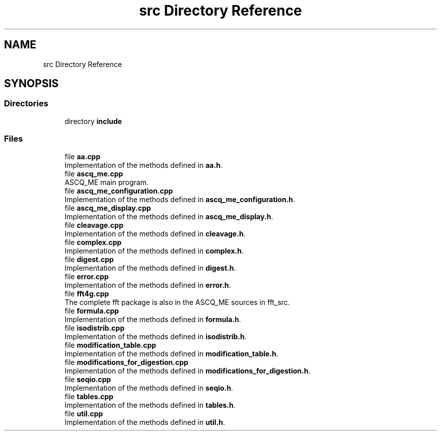 .TH "src Directory Reference" 3 "Fri Nov 3 2023" "Version 1.0.6" "ASCQ_ME" \" -*- nroff -*-
.ad l
.nh
.SH NAME
src Directory Reference
.SH SYNOPSIS
.br
.PP
.SS "Directories"

.in +1c
.ti -1c
.RI "directory \fBinclude\fP"
.br
.in -1c
.SS "Files"

.in +1c
.ti -1c
.RI "file \fBaa\&.cpp\fP"
.br
.RI "Implementation of the methods defined in \fBaa\&.h\fP\&. "
.ti -1c
.RI "file \fBascq_me\&.cpp\fP"
.br
.RI "ASCQ_ME main program\&. "
.ti -1c
.RI "file \fBascq_me_configuration\&.cpp\fP"
.br
.RI "Implementation of the methods defined in \fBascq_me_configuration\&.h\fP\&. "
.ti -1c
.RI "file \fBascq_me_display\&.cpp\fP"
.br
.RI "Implementation of the methods defined in \fBascq_me_display\&.h\fP\&. "
.ti -1c
.RI "file \fBcleavage\&.cpp\fP"
.br
.RI "Implementation of the methods defined in \fBcleavage\&.h\fP\&. "
.ti -1c
.RI "file \fBcomplex\&.cpp\fP"
.br
.RI "Implementation of the methods defined in \fBcomplex\&.h\fP\&. "
.ti -1c
.RI "file \fBdigest\&.cpp\fP"
.br
.RI "Implementation of the methods defined in \fBdigest\&.h\fP\&. "
.ti -1c
.RI "file \fBerror\&.cpp\fP"
.br
.RI "Implementation of the methods defined in \fBerror\&.h\fP\&. "
.ti -1c
.RI "file \fBfft4g\&.cpp\fP"
.br
.RI "The complete fft package is also in the ASCQ_ME sources in fft_src\&. "
.ti -1c
.RI "file \fBformula\&.cpp\fP"
.br
.RI "Implementation of the methods defined in \fBformula\&.h\fP\&. "
.ti -1c
.RI "file \fBisodistrib\&.cpp\fP"
.br
.RI "Implementation of the methods defined in \fBisodistrib\&.h\fP\&. "
.ti -1c
.RI "file \fBmodification_table\&.cpp\fP"
.br
.RI "Implementation of the methods defined in \fBmodification_table\&.h\fP\&. "
.ti -1c
.RI "file \fBmodifications_for_digestion\&.cpp\fP"
.br
.RI "Implementation of the methods defined in \fBmodifications_for_digestion\&.h\fP\&. "
.ti -1c
.RI "file \fBseqio\&.cpp\fP"
.br
.RI "Implementation of the methods defined in \fBseqio\&.h\fP\&. "
.ti -1c
.RI "file \fBtables\&.cpp\fP"
.br
.RI "Implementation of the methods defined in \fBtables\&.h\fP\&. "
.ti -1c
.RI "file \fButil\&.cpp\fP"
.br
.RI "Implementation of the methods defined in \fButil\&.h\fP\&. "
.in -1c
